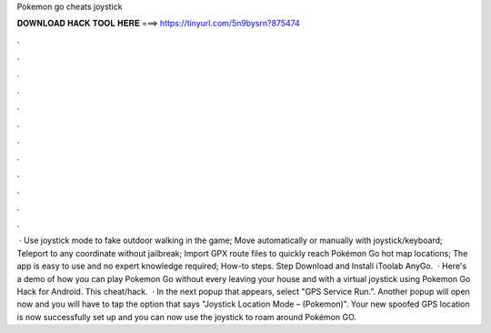 Pokemon go cheats joystick

𝐃𝐎𝐖𝐍𝐋𝐎𝐀𝐃 𝐇𝐀𝐂𝐊 𝐓𝐎𝐎𝐋 𝐇𝐄𝐑𝐄 ===> https://tinyurl.com/5n9bysrn?875474

.

.

.

.

.

.

.

.

.

.

.

.

 · Use joystick mode to fake outdoor walking in the game; Move automatically or manually with joystick/keyboard; Teleport to any coordinate without jailbreak; Import GPX route files to quickly reach Pokémon Go hot map locations; The app is easy to use and no expert knowledge required; How-to steps. Step Download and Install iToolab AnyGo.  · Here's a demo of how you can play Pokemon Go without every leaving your house and with a virtual joystick using Pokemon Go Hack for Android. This cheat/hack.  · In the next popup that appears, select "GPS Service Run.”. Another popup will open now and you will have to tap the option that says "Joystick Location Mode – (Pokemon)". Your new spoofed GPS location is now successfully set up and you can now use the joystick to roam around Pokémon GO.
